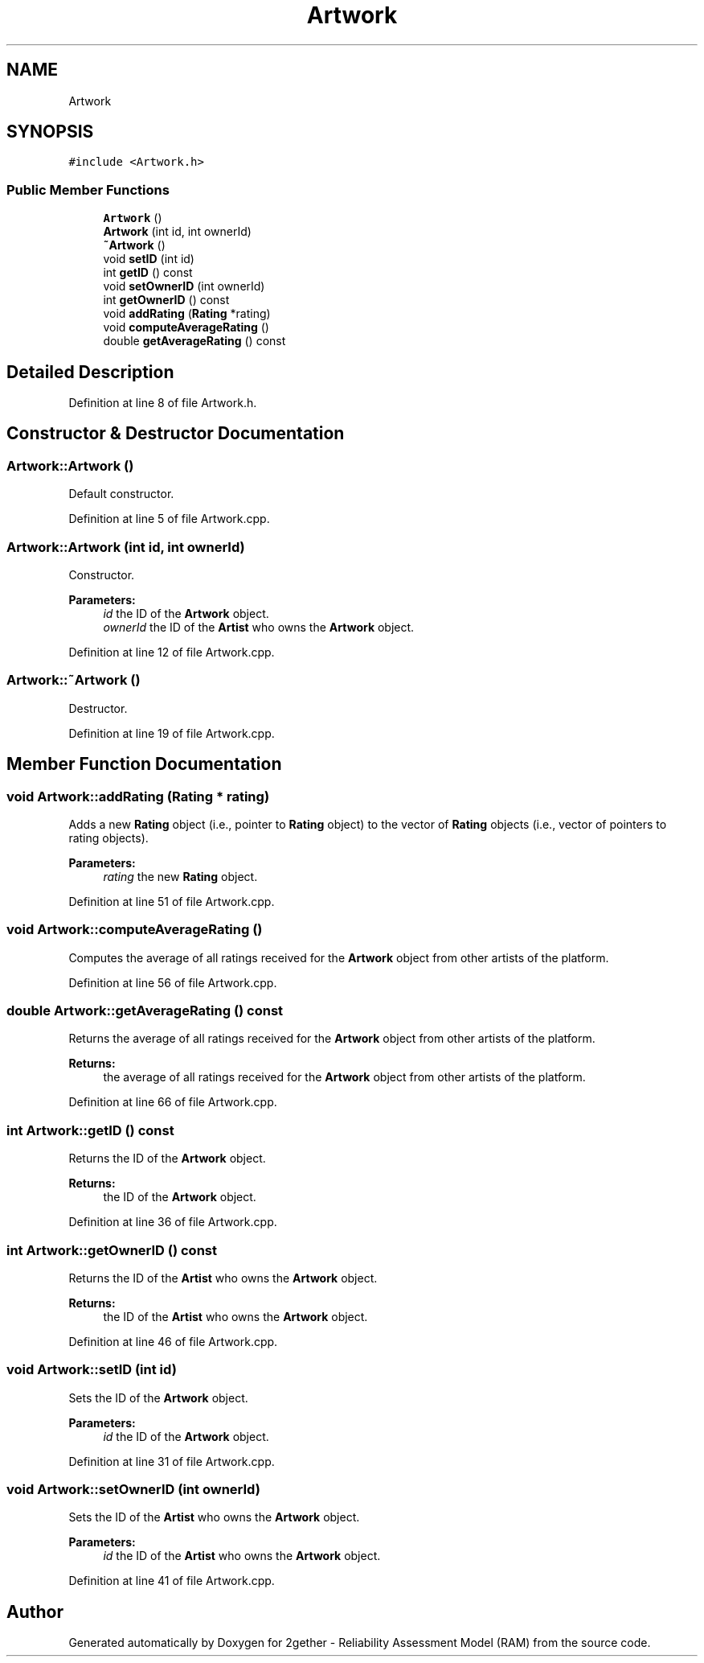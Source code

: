 .TH "Artwork" 3 "Thu Jul 1 2021" "Version v1.0" "2gether - Reliability Assessment Model (RAM)" \" -*- nroff -*-
.ad l
.nh
.SH NAME
Artwork
.SH SYNOPSIS
.br
.PP
.PP
\fC#include <Artwork\&.h>\fP
.SS "Public Member Functions"

.in +1c
.ti -1c
.RI "\fBArtwork\fP ()"
.br
.ti -1c
.RI "\fBArtwork\fP (int id, int ownerId)"
.br
.ti -1c
.RI "\fB~Artwork\fP ()"
.br
.ti -1c
.RI "void \fBsetID\fP (int id)"
.br
.ti -1c
.RI "int \fBgetID\fP () const"
.br
.ti -1c
.RI "void \fBsetOwnerID\fP (int ownerId)"
.br
.ti -1c
.RI "int \fBgetOwnerID\fP () const"
.br
.ti -1c
.RI "void \fBaddRating\fP (\fBRating\fP *rating)"
.br
.ti -1c
.RI "void \fBcomputeAverageRating\fP ()"
.br
.ti -1c
.RI "double \fBgetAverageRating\fP () const"
.br
.in -1c
.SH "Detailed Description"
.PP 
Definition at line 8 of file Artwork\&.h\&.
.SH "Constructor & Destructor Documentation"
.PP 
.SS "Artwork::Artwork ()"
Default constructor\&. 
.PP
Definition at line 5 of file Artwork\&.cpp\&.
.SS "Artwork::Artwork (int id, int ownerId)"
Constructor\&. 
.PP
\fBParameters:\fP
.RS 4
\fIid\fP the ID of the \fBArtwork\fP object\&. 
.br
\fIownerId\fP the ID of the \fBArtist\fP who owns the \fBArtwork\fP object\&. 
.RE
.PP

.PP
Definition at line 12 of file Artwork\&.cpp\&.
.SS "Artwork::~Artwork ()"
Destructor\&. 
.PP
Definition at line 19 of file Artwork\&.cpp\&.
.SH "Member Function Documentation"
.PP 
.SS "void Artwork::addRating (\fBRating\fP * rating)"
Adds a new \fBRating\fP object (i\&.e\&., pointer to \fBRating\fP object) to the vector of \fBRating\fP objects (i\&.e\&., vector of pointers to rating objects)\&. 
.PP
\fBParameters:\fP
.RS 4
\fIrating\fP the new \fBRating\fP object\&. 
.RE
.PP

.PP
Definition at line 51 of file Artwork\&.cpp\&.
.SS "void Artwork::computeAverageRating ()"
Computes the average of all ratings received for the \fBArtwork\fP object from other artists of the platform\&. 
.PP
Definition at line 56 of file Artwork\&.cpp\&.
.SS "double Artwork::getAverageRating () const"
Returns the average of all ratings received for the \fBArtwork\fP object from other artists of the platform\&. 
.PP
\fBReturns:\fP
.RS 4
the average of all ratings received for the \fBArtwork\fP object from other artists of the platform\&. 
.RE
.PP

.PP
Definition at line 66 of file Artwork\&.cpp\&.
.SS "int Artwork::getID () const"
Returns the ID of the \fBArtwork\fP object\&. 
.PP
\fBReturns:\fP
.RS 4
the ID of the \fBArtwork\fP object\&. 
.RE
.PP

.PP
Definition at line 36 of file Artwork\&.cpp\&.
.SS "int Artwork::getOwnerID () const"
Returns the ID of the \fBArtist\fP who owns the \fBArtwork\fP object\&. 
.PP
\fBReturns:\fP
.RS 4
the ID of the \fBArtist\fP who owns the \fBArtwork\fP object\&. 
.RE
.PP

.PP
Definition at line 46 of file Artwork\&.cpp\&.
.SS "void Artwork::setID (int id)"
Sets the ID of the \fBArtwork\fP object\&. 
.PP
\fBParameters:\fP
.RS 4
\fIid\fP the ID of the \fBArtwork\fP object\&. 
.RE
.PP

.PP
Definition at line 31 of file Artwork\&.cpp\&.
.SS "void Artwork::setOwnerID (int ownerId)"
Sets the ID of the \fBArtist\fP who owns the \fBArtwork\fP object\&. 
.PP
\fBParameters:\fP
.RS 4
\fIid\fP the ID of the \fBArtist\fP who owns the \fBArtwork\fP object\&. 
.RE
.PP

.PP
Definition at line 41 of file Artwork\&.cpp\&.

.SH "Author"
.PP 
Generated automatically by Doxygen for 2gether - Reliability Assessment Model (RAM) from the source code\&.

